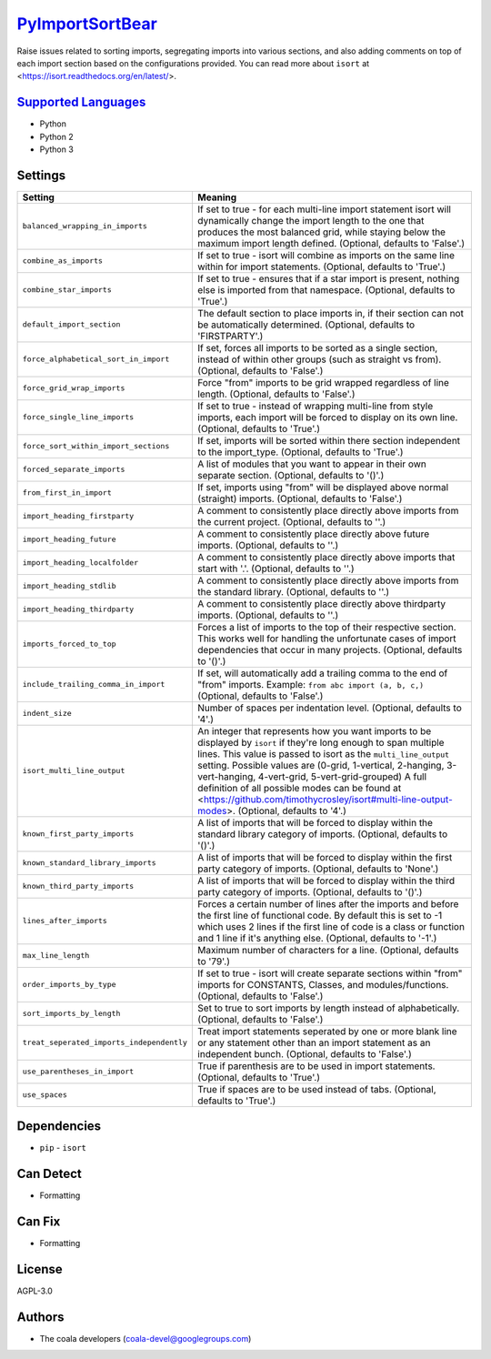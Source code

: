 `PyImportSortBear <https://github.com/coala/coala-bears/tree/master/bears/python/PyImportSortBear.py>`_
=======================================================================================================

Raise issues related to sorting imports, segregating imports into various sections, and also adding comments on top of each import section based on the configurations provided.
You can read more about ``isort`` at <https://isort.readthedocs.org/en/latest/>.

`Supported Languages <../README.rst>`_
--------------------------------------

* Python
* Python 2
* Python 3

Settings
--------

+--------------------------------------------+--------------------------------------------------------------------+
| Setting                                    |  Meaning                                                           |
+============================================+====================================================================+
|                                            |                                                                    |
| ``balanced_wrapping_in_imports``           | If set to true - for each multi-line import statement isort        |
|                                            | will dynamically change the import length to the one that          |
|                                            | produces the most balanced grid, while staying below the           |
|                                            | maximum import length defined. (Optional, defaults to              |
|                                            | 'False'.)                                                          |
|                                            |                                                                    |
+--------------------------------------------+--------------------------------------------------------------------+
|                                            |                                                                    |
| ``combine_as_imports``                     | If set to true - isort will combine as imports on the same         |
|                                            | line within for import statements. (Optional, defaults to          |
|                                            | 'True'.)                                                           |
|                                            |                                                                    |
+--------------------------------------------+--------------------------------------------------------------------+
|                                            |                                                                    |
| ``combine_star_imports``                   | If set to true - ensures that if a star import is present,         |
|                                            | nothing else is imported from that namespace. (Optional,           |
|                                            | defaults to 'True'.)                                               |
|                                            |                                                                    |
+--------------------------------------------+--------------------------------------------------------------------+
|                                            |                                                                    |
| ``default_import_section``                 | The default section to place imports in, if their section          |
|                                            | can not be automatically determined. (Optional, defaults to        |
|                                            | 'FIRSTPARTY'.)                                                     |
|                                            |                                                                    |
+--------------------------------------------+--------------------------------------------------------------------+
|                                            |                                                                    |
| ``force_alphabetical_sort_in_import``      | If set, forces all imports to be sorted as a single                |
|                                            | section, instead of within other groups (such as straight          |
|                                            | vs from). (Optional, defaults to 'False'.)                         |
|                                            |                                                                    |
+--------------------------------------------+--------------------------------------------------------------------+
|                                            |                                                                    |
| ``force_grid_wrap_imports``                | Force "from" imports to be grid wrapped regardless of line         |
|                                            | length. (Optional, defaults to 'False'.)                           |
|                                            |                                                                    |
+--------------------------------------------+--------------------------------------------------------------------+
|                                            |                                                                    |
| ``force_single_line_imports``              | If set to true - instead of wrapping multi-line from style         |
|                                            | imports, each import will be forced to display on its own          |
|                                            | line. (Optional, defaults to 'True'.)                              |
|                                            |                                                                    |
+--------------------------------------------+--------------------------------------------------------------------+
|                                            |                                                                    |
| ``force_sort_within_import_sections``      | If set, imports will be sorted within there section                |
|                                            | independent to the import_type. (Optional, defaults to             |
|                                            | 'True'.)                                                           |
|                                            |                                                                    |
+--------------------------------------------+--------------------------------------------------------------------+
|                                            |                                                                    |
| ``forced_separate_imports``                | A list of modules that you want to appear in their own             |
|                                            | separate section. (Optional, defaults to '()'.)                    |
|                                            |                                                                    |
+--------------------------------------------+--------------------------------------------------------------------+
|                                            |                                                                    |
| ``from_first_in_import``                   | If set, imports using "from" will be displayed above normal        |
|                                            | (straight) imports. (Optional, defaults to 'False'.)               |
|                                            |                                                                    |
+--------------------------------------------+--------------------------------------------------------------------+
|                                            |                                                                    |
| ``import_heading_firstparty``              | A comment to consistently place directly above imports from        |
|                                            | the current project. (Optional, defaults to ''.)                   |
|                                            |                                                                    |
+--------------------------------------------+--------------------------------------------------------------------+
|                                            |                                                                    |
| ``import_heading_future``                  | A comment to consistently place directly above future              |
|                                            | imports. (Optional, defaults to ''.)                               |
|                                            |                                                                    |
+--------------------------------------------+--------------------------------------------------------------------+
|                                            |                                                                    |
| ``import_heading_localfolder``             | A comment to consistently place directly above imports that        |
|                                            | start with '.'. (Optional, defaults to ''.)                        |
|                                            |                                                                    |
+--------------------------------------------+--------------------------------------------------------------------+
|                                            |                                                                    |
| ``import_heading_stdlib``                  | A comment to consistently place directly above imports from        |
|                                            | the standard library. (Optional, defaults to ''.)                  |
|                                            |                                                                    |
+--------------------------------------------+--------------------------------------------------------------------+
|                                            |                                                                    |
| ``import_heading_thirdparty``              | A comment to consistently place directly above thirdparty          |
|                                            | imports. (Optional, defaults to ''.)                               |
|                                            |                                                                    |
+--------------------------------------------+--------------------------------------------------------------------+
|                                            |                                                                    |
| ``imports_forced_to_top``                  | Forces a list of imports to the top of their respective            |
|                                            | section. This works well for handling the unfortunate cases        |
|                                            | of import dependencies that occur in many projects.                |
|                                            | (Optional, defaults to '()'.)                                      |
|                                            |                                                                    |
+--------------------------------------------+--------------------------------------------------------------------+
|                                            |                                                                    |
| ``include_trailing_comma_in_import``       | If set, will automatically add a trailing comma to the end         |
|                                            | of "from" imports. Example: ``from abc import (a, b, c,)``         |
|                                            | (Optional, defaults to 'False'.)                                   |
|                                            |                                                                    |
+--------------------------------------------+--------------------------------------------------------------------+
|                                            |                                                                    |
| ``indent_size``                            | Number of spaces per indentation level. (Optional, defaults        |
|                                            | to '4'.)                                                           |
|                                            |                                                                    |
+--------------------------------------------+--------------------------------------------------------------------+
|                                            |                                                                    |
| ``isort_multi_line_output``                | An integer that represents how you want imports to be              |
|                                            | displayed by ``isort`` if they're long enough to span              |
|                                            | multiple lines. This value is passed to isort as the               |
|                                            | ``multi_line_output`` setting. Possible values are (0-grid,        |
|                                            | 1-vertical, 2-hanging, 3-vert-hanging, 4-vert-grid,                |
|                                            | 5-vert-grid-grouped) A full definition of all possible             |
|                                            | modes can be found at                                              |
|                                            | <https://github.com/timothycrosley/isort#multi-line-output-modes>. |
|                                            | (Optional, defaults to '4'.)                                       |
|                                            |                                                                    |
+--------------------------------------------+--------------------------------------------------------------------+
|                                            |                                                                    |
| ``known_first_party_imports``              | A list of imports that will be forced to display within the        |
|                                            | standard library category of imports. (Optional, defaults          |
|                                            | to '()'.)                                                          |
|                                            |                                                                    |
+--------------------------------------------+--------------------------------------------------------------------+
|                                            |                                                                    |
| ``known_standard_library_imports``         | A list of imports that will be forced to display within the        |
|                                            | first party category of imports. (Optional, defaults to            |
|                                            | 'None'.)                                                           |
|                                            |                                                                    |
+--------------------------------------------+--------------------------------------------------------------------+
|                                            |                                                                    |
| ``known_third_party_imports``              | A list of imports that will be forced to display within the        |
|                                            | third party category of imports. (Optional, defaults to            |
|                                            | '()'.)                                                             |
|                                            |                                                                    |
+--------------------------------------------+--------------------------------------------------------------------+
|                                            |                                                                    |
| ``lines_after_imports``                    | Forces a certain number of lines after the imports and             |
|                                            | before the first line of functional code. By default this          |
|                                            | is set to -1 which uses 2 lines if the first line of code          |
|                                            | is a class or function and 1 line if it's anything else.           |
|                                            | (Optional, defaults to '-1'.)                                      |
|                                            |                                                                    |
+--------------------------------------------+--------------------------------------------------------------------+
|                                            |                                                                    |
| ``max_line_length``                        | Maximum number of characters for a line. (Optional,                |
|                                            | defaults to '79'.)                                                 |
|                                            |                                                                    |
+--------------------------------------------+--------------------------------------------------------------------+
|                                            |                                                                    |
| ``order_imports_by_type``                  | If set to true - isort will create separate sections within        |
|                                            | "from" imports for CONSTANTS, Classes, and                         |
|                                            | modules/functions. (Optional, defaults to 'False'.)                |
|                                            |                                                                    |
+--------------------------------------------+--------------------------------------------------------------------+
|                                            |                                                                    |
| ``sort_imports_by_length``                 | Set to true to sort imports by length instead of                   |
|                                            | alphabetically. (Optional, defaults to 'False'.)                   |
|                                            |                                                                    |
+--------------------------------------------+--------------------------------------------------------------------+
|                                            |                                                                    |
| ``treat_seperated_imports_independently``  | Treat import statements seperated by one or more blank line        |
|                                            | or any statement other than an import statement as an              |
|                                            | independent bunch. (Optional, defaults to 'False'.)                |
|                                            |                                                                    |
+--------------------------------------------+--------------------------------------------------------------------+
|                                            |                                                                    |
| ``use_parentheses_in_import``              | True if parenthesis are to be used in import statements.           |
|                                            | (Optional, defaults to 'True'.)                                    |
|                                            |                                                                    |
+--------------------------------------------+--------------------------------------------------------------------+
|                                            |                                                                    |
| ``use_spaces``                             | True if spaces are to be used instead of tabs. (Optional,          |
|                                            | defaults to 'True'.)                                               |
|                                            |                                                                    |
+--------------------------------------------+--------------------------------------------------------------------+


Dependencies
------------

* ``pip`` - ``isort``


Can Detect
----------

* Formatting

Can Fix
----------

* Formatting

License
-------

AGPL-3.0

Authors
-------

* The coala developers (coala-devel@googlegroups.com)
